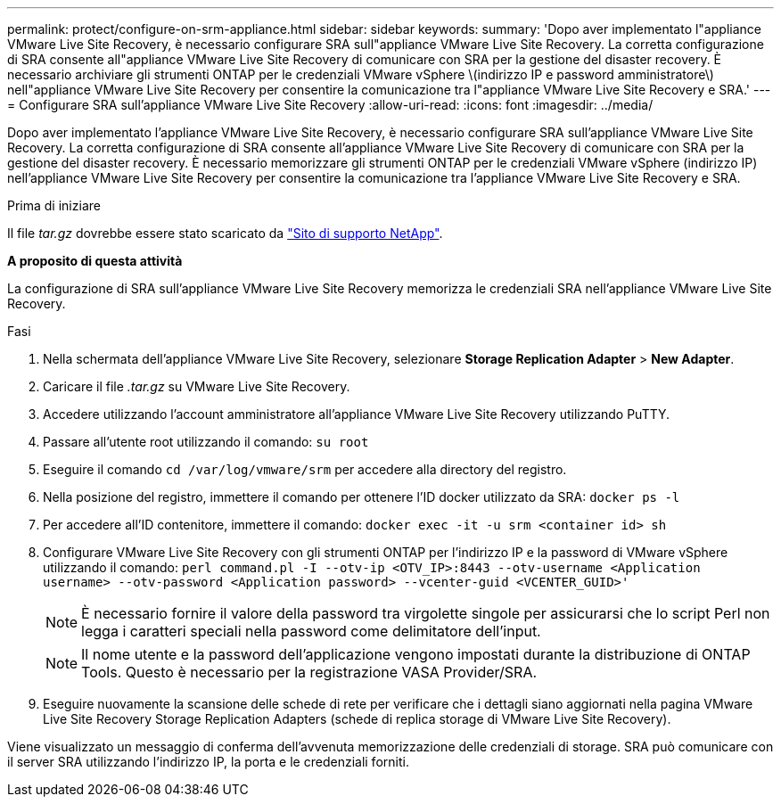 ---
permalink: protect/configure-on-srm-appliance.html 
sidebar: sidebar 
keywords:  
summary: 'Dopo aver implementato l"appliance VMware Live Site Recovery, è necessario configurare SRA sull"appliance VMware Live Site Recovery. La corretta configurazione di SRA consente all"appliance VMware Live Site Recovery di comunicare con SRA per la gestione del disaster recovery. È necessario archiviare gli strumenti ONTAP per le credenziali VMware vSphere \(indirizzo IP e password amministratore\) nell"appliance VMware Live Site Recovery per consentire la comunicazione tra l"appliance VMware Live Site Recovery e SRA.' 
---
= Configurare SRA sull'appliance VMware Live Site Recovery
:allow-uri-read: 
:icons: font
:imagesdir: ../media/


[role="lead"]
Dopo aver implementato l'appliance VMware Live Site Recovery, è necessario configurare SRA sull'appliance VMware Live Site Recovery. La corretta configurazione di SRA consente all'appliance VMware Live Site Recovery di comunicare con SRA per la gestione del disaster recovery. È necessario memorizzare gli strumenti ONTAP per le credenziali VMware vSphere (indirizzo IP) nell'appliance VMware Live Site Recovery per consentire la comunicazione tra l'appliance VMware Live Site Recovery e SRA.

.Prima di iniziare
Il file _tar.gz_ dovrebbe essere stato scaricato da https://mysupport.netapp.com/site/products/all/details/otv10/downloads-tab["Sito di supporto NetApp"].

*A proposito di questa attività*

La configurazione di SRA sull'appliance VMware Live Site Recovery memorizza le credenziali SRA nell'appliance VMware Live Site Recovery.

.Fasi
. Nella schermata dell'appliance VMware Live Site Recovery, selezionare *Storage Replication Adapter* > *New Adapter*.
. Caricare il file _.tar.gz_ su VMware Live Site Recovery.
. Accedere utilizzando l'account amministratore all'appliance VMware Live Site Recovery utilizzando PuTTY.
. Passare all'utente root utilizzando il comando: `su root`
. Eseguire il comando `cd /var/log/vmware/srm` per accedere alla directory del registro.
. Nella posizione del registro, immettere il comando per ottenere l'ID docker utilizzato da SRA: `docker ps -l`
. Per accedere all'ID contenitore, immettere il comando: `docker exec -it -u srm <container id> sh`
. Configurare VMware Live Site Recovery con gli strumenti ONTAP per l'indirizzo IP e la password di VMware vSphere utilizzando il comando: `perl command.pl -I --otv-ip <OTV_IP>:8443 --otv-username <Application username> --otv-password <Application password> --vcenter-guid <VCENTER_GUID>'`
+

NOTE: È necessario fornire il valore della password tra virgolette singole per assicurarsi che lo script Perl non legga i caratteri speciali nella password come delimitatore dell'input.

+

NOTE: Il nome utente e la password dell'applicazione vengono impostati durante la distribuzione di ONTAP Tools. Questo è necessario per la registrazione VASA Provider/SRA.

. Eseguire nuovamente la scansione delle schede di rete per verificare che i dettagli siano aggiornati nella pagina VMware Live Site Recovery Storage Replication Adapters (schede di replica storage di VMware Live Site Recovery).


Viene visualizzato un messaggio di conferma dell'avvenuta memorizzazione delle credenziali di storage. SRA può comunicare con il server SRA utilizzando l'indirizzo IP, la porta e le credenziali forniti.
